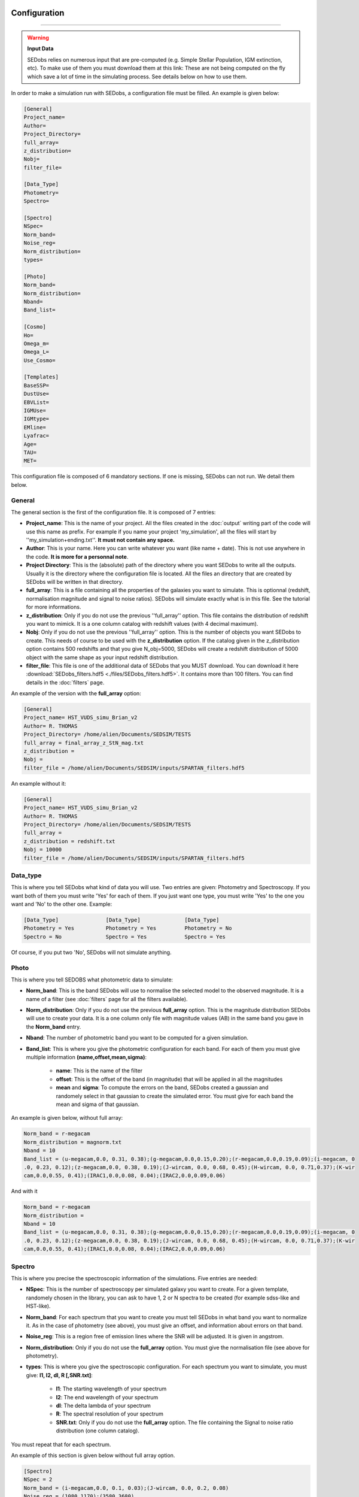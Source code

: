 .. _configuration:


|Python36| |Licence| |numpy| |scipy| 

.. |Licence| image:: https://img.shields.io/badge/License-GPLv3-blue.svg
      :target: http://perso.crans.org/besson/LICENSE.html

.. |Opensource| image:: https://badges.frapsoft.com/os/v1/open-source.svg?v=103
      :target: https://github.com/ellerbrock/open-source-badges/

.. |Python36| image:: https://img.shields.io/badge/python-3.6-blue.svg
.. _Python36: https://www.python.org/downloads/release/python-360/

.. |numpy| image:: https://img.shields.io/badge/poweredby-numpy-orange.svg
   :target: http://www.numpy.org/

.. |scipy| image:: https://img.shields.io/badge/poweredby-scipy-orange.svg
   :target: https://www.scipy.org/


Configuration
-------------
-------------

.. warning::
 
        **Input Data**
 
        SEDobs relies on numerous input that are pre-computed (e.g. Simple Stellar Population, IGM extinction, etc). To make use of them you must download them at this link: 
        These are not being computed on the fly which save a lot of time in the simulating process. See details below on how to use them. 


In order to make a simulation run with SEDobs, a configuration file must be filled. An example is given below:

.. code-block:: shell

    [General]
    Project_name=
    Author= 
    Project_Directory= 
    full_array=
    z_distribution= 
    Nobj= 
    filter_file= 

    [Data_Type]
    Photometry= 
    Spectro= 

    [Spectro]
    NSpec= 
    Norm_band= 
    Noise_reg= 
    Norm_distribution= 
    types= 

    [Photo]
    Norm_band= 
    Norm_distribution= 
    Nband= 
    Band_list= 

    [Cosmo]
    Ho=
    Omega_m= 
    Omega_L= 
    Use_Cosmo= 

    [Templates]
    BaseSSP= 
    DustUse= 
    EBVList= 
    IGMUse= 
    IGMtype= 
    EMline= 
    Lyafrac= 
    Age= 
    TAU= 
    MET= 


This configuration file is composed of 6 mandatory sections. If one is missing, SEDobs can not run. We detail them below.


General
^^^^^^^
The general section is the first of the configuration file. It is composed of 7 entries:

* **Project_name**: This is the name of your project. All the files created in the :doc:`output` writing part of the code will use this name as prefix. For example if you name your project 'my_simulation', all the files will start by ''my_simulation+ending.txt''. **It must not contain any space.**

* **Author**: This is your name. Here you can write whatever you want (like name + date). This is not use anywhere in the code. **It is more for a personnal note**.

* **Project Directory**: This is the (absolute) path of the directory where you want SEDobs to write all the outputs. Usually it is the directory where the configuration file is located. All the files an directory that are created by SEDobs will be written in that directory.

* **full_array**: This is a file containing all the properties of the galaxies you want to simulate. This is optionnal (redshift, normalisation magnitude and signal to noise ratios). SEDobs will simulate exactly what is in this file. See the tutorial for more informations.

* **z_distribution**: Only if you do not use the previous ''full_array'' option. This file contains the distribution of redshift you want to mimick. It is a one column catalog with redshift values (with 4 decimal maximum). 

* **Nobj**: Only if you do not use the previous ''full_array'' option.  This is the number of objects you want SEDobs to create. This needs of course to be used with the **z_distribution** option. If the catalog given in the z_distribution option contains 500 redshifts and that you give N_obj=5000, SEDobs will create a redshift distribution of 5000 object with the same shape as your input redshift distribution. 

* **filter_file**: This file is one of the additional data of SEDobs that you MUST download. You can download it here :download:`SEDobs_filters.hdf5 <./files/SEDobs_filters.hdf5>`. It contains more than 100 filters. You can find details in the :doc:`filters` page.

An example of the version with the **full_array** option:

.. code-block:: shell

    [General]
    Project_name= HST_VUDS_simu_Brian_v2
    Author= R. THOMAS
    Project_Directory= /home/alien/Documents/SEDSIM/TESTS
    full_array = final_array_z_StN_mag.txt
    z_distribution =
    Nobj =
    filter_file = /home/alien/Documents/SEDSIM/inputs/SPARTAN_filters.hdf5

An example without it:

.. code-block:: shell

    [General]
    Project_name= HST_VUDS_simu_Brian_v2
    Author= R. THOMAS
    Project_Directory= /home/alien/Documents/SEDSIM/TESTS
    full_array = 
    z_distribution = redshift.txt
    Nobj = 10000
    filter_file = /home/alien/Documents/SEDSIM/inputs/SPARTAN_filters.hdf5





Data_type
^^^^^^^^^
This is where you tell SEDobs what kind of data you will use. Two entries are given: Photometry and Spectroscopy. If you want both of them you must write 'Yes' for each of them. If you just want one type, you must write 'Yes' to the one you want and 'No' to the other one. Example:

.. code-block:: shell

    [Data_Type]               [Data_Type]              [Data_Type]
    Photometry = Yes          Photometry = Yes         Photometry = No
    Spectro = No              Spectro = Yes            Spectro = Yes

Of course, if you put two 'No', SEDobs will not simulate anything.

Photo
^^^^^
This is where you tell SEDOBS what photometric data to simulate:

* **Norm_band**: This is the band SEDobs will use to normalise the selected model to the observed magnitude. It is a name of a filter (see :doc:`filters` page for all the filters available).
* **Norm_distribution**: Only if you do not use the previous **full_array** option. This is the magnitude distribution SEDobs will use to create your data. It is a one column only file with magnitude values (AB) in the same band you gave in the **Norm_band** entry.
* **Nband**: The number of photometric band you want to be computed for a given simulation.
* **Band_list**: This is where you give the photometric configuration for each band. For each of them you must give multiple information **(name,offset,mean,sigma)**:

    * **name**: This is the name of the filter
    * **offset**: This is the offset of the band (in magnitude) that will be applied in all the magnitudes
    * **mean** and **sigma**: To compute the errors on the band, SEDobs created a gaussian and randomely select in that gaussian to create the simulated error. You must give for each band the mean and sigma of that gaussian.

An example is given below, without full array:

.. code-block:: shell

    Norm_band = r-megacam
    Norm_distribution = magnorm.txt
    Nband = 10
    Band_list = (u-megacam,0.0, 0.31, 0.38);(g-megacam,0.0,0.15,0.20);(r-megacam,0.0,0.19,0.09);(i-megacam, 0
    .0, 0.23, 0.12);(z-megacam,0.0, 0.38, 0.19);(J-wircam, 0.0, 0.68, 0.45);(H-wircam, 0.0, 0.71,0.37);(K-wir
    cam,0.0,0.55, 0.41);(IRAC1,0.0,0.08, 0.04);(IRAC2,0.0,0.09,0.06)

And with it

.. code-block:: shell

    Norm_band = r-megacam
    Norm_distribution = 
    Nband = 10
    Band_list = (u-megacam,0.0, 0.31, 0.38);(g-megacam,0.0,0.15,0.20);(r-megacam,0.0,0.19,0.09);(i-megacam, 0
    .0, 0.23, 0.12);(z-megacam,0.0, 0.38, 0.19);(J-wircam, 0.0, 0.68, 0.45);(H-wircam, 0.0, 0.71,0.37);(K-wir
    cam,0.0,0.55, 0.41);(IRAC1,0.0,0.08, 0.04);(IRAC2,0.0,0.09,0.06)



Spectro
^^^^^^^
This is where you precise the spectroscopic information of the simulations. Five entries are needed:

* **NSpec**: This is the number of spectroscopy per simulated galaxy you want to create. For a given template, randomely chosen in the library, you can ask to have 1, 2 or N spectra to be created (for example sdss-like and HST-like).
* **Norm_band**: For each spectrum that you want to create you must tell SEDobs in what band you want to normalize it. As in the case of photometry (see above), you must give an offset, and information about errors on that band. 
* **Noise_reg**: This is a region free of emission lines where the SNR will be adjusted. It is given in angstrom.
* **Norm_distribution**: Only if you do not use the **full_array** option. You must give the normalisation file (see above for photometry). 
* **types**: This is where you give the spectroscopic configuration. For each spectrum you want to simulate, you must give: **l1, l2, dl, R [,SNR.txt]**:
    
    * **l1**: The starting wavelength of your spectrum
    * **l2**: The end wavelength of your spectrum
    * **dl**: The delta lambda of your spectrum
    * **R**: The spectral resolution of your spectrum
    * **SNR.txt**: Only if you do not use the **full_array** option. The file containing the Signal to noise ratio distribution (one column catalog).
      

You must repeat that for each spectrum.

An example of this section is given below without full array option.

.. code-block:: shell

    [Spectro]
    NSpec = 2 
    Norm_band = (i-megacam,0.0, 0.1, 0.03);(J-wircam, 0.0, 0.2, 0.08)
    Noise_reg = (1080,1170);(3580,3680)
    Norm_distribution = magnorm.txt
    types = (3500,9500,7.25,240,opt.txt);(12000,16000,46.5,130,NIR.txt)

And with it

.. code-block:: shell

    [Spectro]
    NSpec = 2 
    Norm_band = (i-megacam,0.0, 0.1, 0.03);(J-wircam, 0.0, 0.2, 0.08)
    Noise_reg = (1080,1170);(3580,3680)
    Norm_distribution = 
    types = (3500,9500,7.25,240);(12000,16000,46.5,130)


Cosmo
^^^^^
This part deals with the cosmological model used by SEDobs. When simulating a galaxy at redshift **z**, SEDobs is able to take into account a cosmological model. This means that at **z**, the template used for the simulation will be younger that the age of the Universe at **z** in the cosmological model you want use. The cosmological model is given by 3 parameters: the Hubble constant Ho and two comological parameters: the dark energy density: omega_L and the matter density parameter: omega_m. SEDobs checks that Omega_m + Omega_L =1. If not it will complain. If you want SEDobs to be able to use templates older than the age of the Universe at a given **z**, you can say 'No' to Use_Cosmo. This way, SEDobs will randomely choose templates in the set of template, regardless of their age.
An example of this section is given below:

.. code-block:: shell

    [Cosmo]
    Ho=70
    Omega_m=0.27
    Omega_L=0.73
    Use_Cosmo=Yes



Templates
^^^^^^^^^
This is the section where you tell SEDobs what kind of templates you want to choose from to make the simulations. In order to speed-up the simulation process different types of templates and extinction have been pre-computed. You must download these files here [LINK]. Be carefull of the file size as some files are more than 1Gb. The directories are: 

    * Directory EXT: Contains different dust extinction laws. You can freely add yours.
    * Directory EmLine: Contains emission lines related files.
    * Directory IGM: Contains all the IGM curves (in HDF5 format).
    * Directory LIBS: Contains pre-computed CSPs with different SFH, IGM and metallicities.

It is very important to keep all these directories in the same parent directory (SEDobs has relative paths to that parent directory hardcoded). The layout should look like this:

.. code-block:: shell
    
    Parent_directory 
        |_IGM
        |_EXT
        |_LIBS
        |_EmLine

The path to the parent directory is the one you have to give when you start the SEDobs for the first time (see :doc:`usage`).

Once you have all the extra input files you can fill the template section:

* **BaseSSP**: This is the basic files with pre-computed templates. They are located in the LIBS input directory. Their format are LIB_BC03_[ SFH type ]_[ Resolution ]_[ IMF ]_SPARTAN.hdf5.

    * SFH type are for the moment exponentially delayed and exponentially declining.
    * Resolution: LR = low resolution; HR = high resolution 
    * IMF:  Chab for Chabrier IMG, Salp for Salpeter IMF.

* **Dust Use**: The dust extinction files that you want to use (located in the EXT directory).
* **IGMUse**: The IGM prescription you want to use. You can choose from Meiskin+06 and Madau+95.
* **IGMtype**: The type of IGM you want to use. Both previous extinction have been upgraded to allow 7 different IGM curves at a given redshift (see Thomas+17a). Here you can say **mean** or **free**. Mean means that you just want to use the mean IGM value at each redshift, free means that you allow SEDobs to apply one of the 7 IGM transmission curves at any redshift. Each file in the IGM directory contain all the 7 curves at any redshift from 1.5 to 7 (so 5500 redshift x 7 curves = 38500 curves).
* **EmLine**: yes or no if you want to add emission line to your templates (Presription of Schaerer+05).
* **LyaFrac**: As the Lyman alpha line can be both in emission and absorption we leave the user the choice of fraction of Lyman alpha emitters in the simulation. If you enter 1, it means that Lyman alpha will always be added to the template. If you put 0, it will never be added. If you write 0.5 it will be added 50% of the time. 

Physical parameters:
Each pre-computed library comes with already defined range of values for the galactic ages, SFH timescales amd metallity.

* **Age**: The ages that you want SEDobs to consider. The range of age is defined from 1e+06yr to 1.5e+10yr. You can five any age between these two limits. SEDobs will interpolate between the existing ages to match your list.
* **TAU**: The same as for the ages. TAUs are defined (for both delayed and declining) from 0.1Gyr to 9.9Gyr. You can give any values between these two limits.
* **MET**: Unlike the other parameters, SEDobs will not interpolate between existing values. Therefore you have to give one (or more) of these metallicites (in Z(solar) unit): 0.02;0.2;0.4;1.0;2.5.
* **EBVList**: The color excess values you want to apply. They must be positive (or equal to 0). 

For each list of parameters you have to separate values by ';' wihout spaces.

En example of such section is given here:

.. code-block:: shell

    [Templates]
    BaseSSP=LIB_BC03_Delayed_LR_Chab_SPARTAN.hdf5
    DustUse=calzetti.dat
    EBVList=0.0;0.05;0.1;0.15;0.2;0.25;0.30;0.35;0.4;0.45;0.50
    IGMUse =SPARTAN_Meiksin_Free_7curves.hdf5
    ###IGM type free or mean or empty
    IGMtype = free
    EMline= yes
    Lyafrac = 0.5
    Age = 0.1e+09;0.2e+09;0.3e+09;0.4e+09;0.5e+09;0.6e+09;0.7e+09;0.8e+09;0.9e+09;1.0e+09;1.0e+09;1.1e
    +09;1.2e+09;1.3e+09;1.4e+09;1.5e+09
    TAU = 0.10;0.2;0.3;0.4;0.5;0.6;0.7;0.8;0.9;1.0
    MET = 0.4;1.0;2.5



